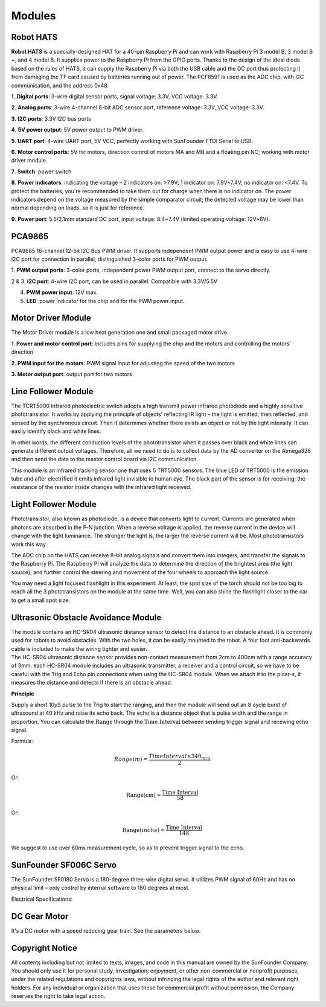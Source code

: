 Modules
=======

Robot HATS
----------

.. image:: media/image135.jpeg


**Robot HATS** is a specially-designed HAT for a 40-pin Raspberry Pi and
can work with Raspberry Pi 3 model B, 3 model B +, and 4 model B. It
supplies power to the Raspberry Pi from the GPIO ports. Thanks to the
design of the ideal diode based on the rules of HATS, it can supply the
Raspberry Pi via both the USB cable and the DC port thus protecting it
from damaging the TF card caused by batteries running out of power. The
PCF8591 is used as the ADC chip, with I2C communication, and the address
0x48.

.. image:: media/image136.jpeg


**1.** **Digital ports**: 3-wire digital sensor ports, signal voltage:
3.3V, VCC voltage: 3.3V.

**2**. **Analog ports**: 3-wire 4-channel 8-bit ADC sensor port,
reference voltage: 3.3V, VCC voltage: 3.3V.

**3.** **I2C ports**: 3.3V I2C bus ports

**4**. **5V power output**: 5V power output to PWM driver.

**5**. **UART port**: 4-wire UART port, 5V VCC, perfectly working with
SunFounder FTDI Serial to USB.

**6**. **Motor control ports**: 5V for motors, direction control of
motors MA and MB and a floating pin NC; working with motor driver
module.

**7**. **Switch**: power switch

**8**. **Power indicators**: indicating the voltage – 2 indicators on:
>7.9V; 1 indicator on: 7.9V~7.4V; no indicator on: <7.4V. To protect the
batteries, you're recommended to take them out for charge when there is
no indicator on. The power indicators depend on the voltage
measured by the simple comparator circuit; the detected voltage may be
lower than normal depending on loads, so it is just for reference.

**9**. **Power port**: 5.5/2.1mm standard DC port, input voltage:
8.4~7.4V (limited operating voltage: 12V~6V).

PCA9865
-------

.. image:: media/image137.jpeg


PCA9685 16-channel 12-bit I2C Bus PWM driver. It supports independent
PWM output power and is easy to use 4-wire I2C port for connection in
parallel, distinguished 3-color ports for PWM output.

.. image:: media/image138.jpeg


1. **PWM output ports**: 3-color ports, independent power PWM output
port, connect to the servo directly.

2 & 3. **I2C port**: 4-wire I2C port, can be used in parallel.
Compatible with 3.3V/5.5V

4. **PWM power input**: 12V max.

5. **LED**: power indicator for the chip and for the PWM power input.

Motor Driver Module
-------------------

The Motor Driver module is a low heat generation one and small packaged
motor drive.

.. image:: media/image139.jpeg


**1. Power and motor control port**: includes pins for supplying the
chip and the motors and controlling the motors' direction

**2. PWM input for the motors**: PWM signal input for adjusting the
speed of the two motors

**3. Motor output port**: output port for two motors

Line Follower Module
--------------------

.. image:: media/image140.jpeg


.. image:: media/image141.jpeg


The TCRT5000 infrared photoelectric switch adopts a high transmit power
infrared photodiode and a highly sensitive phototransistor. It works by
applying the principle of objects' reflecting IR light – the light is
emitted, then reflected, and sensed by the synchronous circuit. Then it
determines whether there exists an object or not by the light intensity.
It can easily identify black and white lines.

In other words, the different conduction levels of the phototransistor
when it passes over black and white lines can generate different output
voltages. Therefore, all we need to do is to collect data by the AD
converter on the Atmega328 and then send the data to the master control
board via I2C communication.

This module is an infrared tracking sensor one that uses 5 TRT5000
sensors. The blue LED of TRT5000 is the emission tube and after
electrified it emits infrared light invisible to human eye. The black
part of the sensor is for receiving; the resistance of the resistor
inside changes with the infrared light received.

Light Follower Module
---------------------

.. image:: media/image142.jpeg


.. image:: media/image143.jpeg


Phototransistor, also known as photodiode, is a device that converts
light to current. Currents are generated when photons are absorbed in
the P-N junction. When a reverse voltage is applied, the reverse current
in the device will change with the light luminance. The stronger the
light is, the larger the reverse current will be. Most phototransistors
work this way.

The ADC chip on the HATS can receive 8-bit analog signals and convert
them into integers, and transfer the signals to the Raspberry Pi. The
Raspberry Pi will analyze the data to determine the direction of the
brightest area (the light source), and further control the steering and
movement of the four wheels to approach the light source.

You may need a light focused flashlight in this experiment. At least,
the spot size of the torch should not be too big to reach all the 3
phototransistors on the module at the same time. Well, you can also
shine the flashlight closer to the car to get a small spot size.

Ultrasonic Obstacle Avoidance Module
------------------------------------

.. image:: media/image252.png



| The module contains an HC-SR04 ultrasonic distance sensor to detect
  the distance to an obstacle ahead. It is commonly used for robots to
  avoid obstacles. With the two holes, it can be easily mounted to the
  robot. A four foot anti-backwards cable is included to make the wiring
  tighter and easier.
| The HC-SR04 ultrasonic distance sensor provides non-contact
  measurement from 2cm to 400cm with a range accuracy of 3mm. each
  HC-SR04 module includes an ultrasonic transmitter, a receiver and a
  control circuit, so we have to be careful with the Trig and Echo pin
  connections when using the HC-SR04 module. When we attach it to the
  picar-s, it measures the distance and detects if there is an obstacle
  ahead.

**Principle**

Supply a short 10μS pulse to the Trig to start the ranging, and then the
module will send out an 8 cycle burst of ultrasound at 40 kHz and raise
its echo back. The echo is a distance object that is pulse width and the
range in proportion. You can calculate the :math:`\text{Range}` through
the :math:`\text{Time Interval}` between sending trigger signal and
receiving echo signal.

Formula:

.. math:: Range(m) = \frac{Time Interval \times 340_{m/s}}{2} 

Or:

.. math:: \text{Range}\left( \text{cm} \right) = \frac{\text{Time Interval}}{58}

Or:

.. math:: \text{Range}(inchs) = \frac{\text{Time Interval}}{148}

We suggest to use over 60ms measurement cycle, so as to prevent trigger
signal to the echo.

SunFounder SF006C Servo
-----------------------

.. image:: media/image145.png


The SunFounder SF0180 Servo is a 180-degree three-wire digital servo. It
utilizes PWM signal of 60Hz and has no physical limit – only control by
internal software to 180 degrees at most.

Electrical Specifications:

.. image:: media/image253.png



DC Gear Motor
-------------

.. image:: media/image146.jpeg


It's a DC motor with a speed reducing gear train. See the parameters
below:

.. image:: media/image254.png


Copyright Notice
--------------------

All contents including but not limited to texts, images, and code in
this manual are owned by the SunFounder Company. You should only use it
for personal study, investigation, enjoyment, or other non-commercial or
nonprofit purposes, under the related regulations and copyrights laws,
without infringing the legal rights of the author and relevant right
holders. For any individual or organization that uses these for
commercial profit without permission, the Company reserves the right to
take legal action.